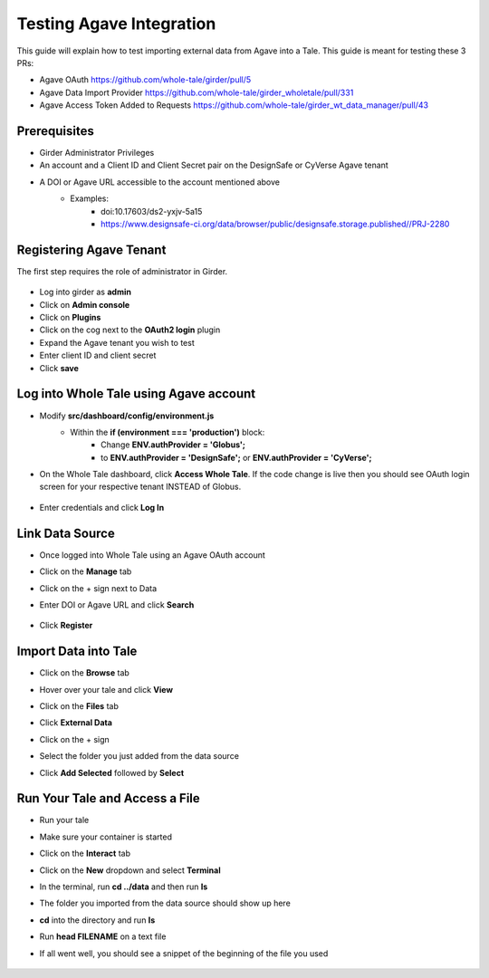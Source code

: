 .. agave:

Testing Agave Integration
=========================
This guide will explain how to test importing external data from Agave into a Tale. This guide is meant for testing these 3 PRs:

- Agave OAuth https://github.com/whole-tale/girder/pull/5
- Agave Data Import Provider https://github.com/whole-tale/girder_wholetale/pull/331
- Agave Access Token Added to Requests https://github.com/whole-tale/girder_wt_data_manager/pull/43

Prerequisites
~~~~~~~~~~~~~
- Girder Administrator Privileges
- An account and a Client ID and Client Secret pair on the DesignSafe or CyVerse Agave tenant
- A DOI or Agave URL accessible to the account mentioned above
    - Examples:
        - doi:10.17603/ds2-yxjv-5a15
        - https://www.designsafe-ci.org/data/browser/public/designsafe.storage.published//PRJ-2280

Registering Agave Tenant
~~~~~~~~~~~~~~~~~~~~~~~~
The first step requires the role of administrator in Girder.

     .. figure:: images/agave/RegisteringAgaveTenant.png
          :align: center

- Log into girder as **admin**
- Click on **Admin console**
- Click on **Plugins**
- Click on the cog next to the **OAuth2 login** plugin
- Expand the Agave tenant you wish to test
- Enter client ID and client secret
- Click **save**

Log into Whole Tale using Agave account
~~~~~~~~~~~~~~~~~~~~~~~~~~~~~~~~~~~~~~~
- Modify **src/dashboard/config/environment.js**
    - Within the **if (environment === 'production')** block:
        - Change **ENV.authProvider = 'Globus';**
        - to **ENV.authProvider = 'DesignSafe';** or **ENV.authProvider = 'CyVerse';**
- On the Whole Tale dashboard, click **Access Whole Tale**. If the code change is live then you should see OAuth login screen for your respective tenant INSTEAD of Globus.

     .. figure:: images/agave/DesignSafeOAuthLogin.png
          :align: center

- Enter credentials and click **Log In**

Link Data Source
~~~~~~~~~~~~~~~~
- Once logged into Whole Tale using an Agave OAuth account
- Click on the **Manage** tab
- Click on the + sign next to Data
- Enter DOI or Agave URL and click **Search**

     .. figure:: images/agave/LinkDataSources.png
          :align: center

- Click **Register**

Import Data into Tale
~~~~~~~~~~~~~~~~~~~~~
- Click on the **Browse** tab
- Hover over your tale and click **View**
- Click on the **Files** tab
- Click **External Data**
- Click on the + sign
- Select the folder you just added from the data source
- Click **Add Selected** followed by **Select**

     .. figure:: images/agave/ImportDataIntoTale.png
          :align: center

Run Your Tale and Access a File
~~~~~~~~~~~~~~~~~~~~~~~~~~~~~~~
- Run your tale
- Make sure your container is started
- Click on the **Interact** tab
- Click on the **New** dropdown and select **Terminal**
- In the terminal, run **cd ../data** and then run **ls**
- The folder you imported from the data source should show up here
- **cd** into the directory and run **ls**
- Run **head FILENAME** on a text file
- If all went well, you should see a snippet of the beginning of the file you used

     .. figure:: images/agave/AccessAFile.png
          :align: center